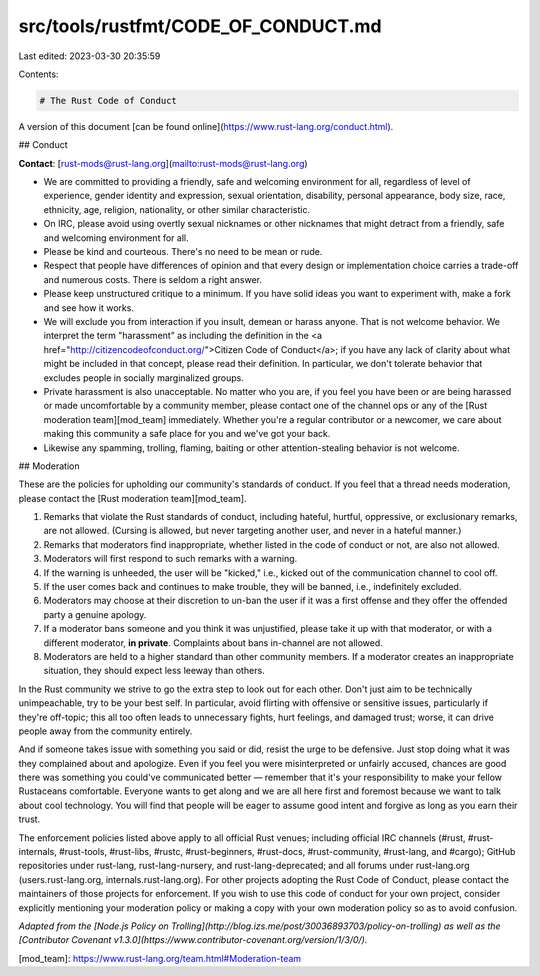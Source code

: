src/tools/rustfmt/CODE_OF_CONDUCT.md
====================================

Last edited: 2023-03-30 20:35:59

Contents:

.. code-block:: md

    # The Rust Code of Conduct

A version of this document [can be found online](https://www.rust-lang.org/conduct.html).

## Conduct

**Contact**: [rust-mods@rust-lang.org](mailto:rust-mods@rust-lang.org)

* We are committed to providing a friendly, safe and welcoming environment for all, regardless of level of experience, gender identity and expression, sexual orientation, disability, personal appearance, body size, race, ethnicity, age, religion, nationality, or other similar characteristic.
* On IRC, please avoid using overtly sexual nicknames or other nicknames that might detract from a friendly, safe and welcoming environment for all.
* Please be kind and courteous. There's no need to be mean or rude.
* Respect that people have differences of opinion and that every design or implementation choice carries a trade-off and numerous costs. There is seldom a right answer.
* Please keep unstructured critique to a minimum. If you have solid ideas you want to experiment with, make a fork and see how it works.
* We will exclude you from interaction if you insult, demean or harass anyone. That is not welcome behavior. We interpret the term "harassment" as including the definition in the <a href="http://citizencodeofconduct.org/">Citizen Code of Conduct</a>; if you have any lack of clarity about what might be included in that concept, please read their definition. In particular, we don't tolerate behavior that excludes people in socially marginalized groups.
* Private harassment is also unacceptable. No matter who you are, if you feel you have been or are being harassed or made uncomfortable by a community member, please contact one of the channel ops or any of the [Rust moderation team][mod_team] immediately. Whether you're a regular contributor or a newcomer, we care about making this community a safe place for you and we've got your back.
* Likewise any spamming, trolling, flaming, baiting or other attention-stealing behavior is not welcome.

## Moderation


These are the policies for upholding our community's standards of conduct. If you feel that a thread needs moderation, please contact the [Rust moderation team][mod_team].

1. Remarks that violate the Rust standards of conduct, including hateful, hurtful, oppressive, or exclusionary remarks, are not allowed. (Cursing is allowed, but never targeting another user, and never in a hateful manner.)
2. Remarks that moderators find inappropriate, whether listed in the code of conduct or not, are also not allowed.
3. Moderators will first respond to such remarks with a warning.
4. If the warning is unheeded, the user will be "kicked," i.e., kicked out of the communication channel to cool off.
5. If the user comes back and continues to make trouble, they will be banned, i.e., indefinitely excluded.
6. Moderators may choose at their discretion to un-ban the user if it was a first offense and they offer the offended party a genuine apology.
7. If a moderator bans someone and you think it was unjustified, please take it up with that moderator, or with a different moderator, **in private**. Complaints about bans in-channel are not allowed.
8. Moderators are held to a higher standard than other community members. If a moderator creates an inappropriate situation, they should expect less leeway than others.

In the Rust community we strive to go the extra step to look out for each other. Don't just aim to be technically unimpeachable, try to be your best self. In particular, avoid flirting with offensive or sensitive issues, particularly if they're off-topic; this all too often leads to unnecessary fights, hurt feelings, and damaged trust; worse, it can drive people away from the community entirely.

And if someone takes issue with something you said or did, resist the urge to be defensive. Just stop doing what it was they complained about and apologize. Even if you feel you were misinterpreted or unfairly accused, chances are good there was something you could've communicated better — remember that it's your responsibility to make your fellow Rustaceans comfortable. Everyone wants to get along and we are all here first and foremost because we want to talk about cool technology. You will find that people will be eager to assume good intent and forgive as long as you earn their trust.

The enforcement policies listed above apply to all official Rust venues; including official IRC channels (#rust, #rust-internals, #rust-tools, #rust-libs, #rustc, #rust-beginners, #rust-docs, #rust-community, #rust-lang, and #cargo); GitHub repositories under rust-lang, rust-lang-nursery, and rust-lang-deprecated; and all forums under rust-lang.org (users.rust-lang.org, internals.rust-lang.org). For other projects adopting the Rust Code of Conduct, please contact the maintainers of those projects for enforcement. If you wish to use this code of conduct for your own project, consider explicitly mentioning your moderation policy or making a copy with your own moderation policy so as to avoid confusion.

*Adapted from the [Node.js Policy on Trolling](http://blog.izs.me/post/30036893703/policy-on-trolling) as well as the [Contributor Covenant v1.3.0](https://www.contributor-covenant.org/version/1/3/0/).*

[mod_team]: https://www.rust-lang.org/team.html#Moderation-team


